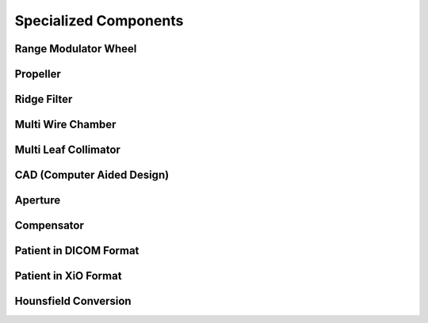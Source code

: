 Specialized Components
----------------------

Range Modulator Wheel
~~~~~~~~~~~~~~~~~~~~~

Propeller
~~~~~~~~~

Ridge Filter
~~~~~~~~~~~~

Multi Wire Chamber
~~~~~~~~~~~~~~~~~~

Multi Leaf Collimator
~~~~~~~~~~~~~~~~~~~~~

CAD (Computer Aided Design)
~~~~~~~~~~~~~~~~~~~~~~~~~~~

Aperture
~~~~~~~~

Compensator
~~~~~~~~~~~

Patient in DICOM Format
~~~~~~~~~~~~~~~~~~~~~~~

Patient in XiO Format
~~~~~~~~~~~~~~~~~~~~~

Hounsfield Conversion
~~~~~~~~~~~~~~~~~~~~~
